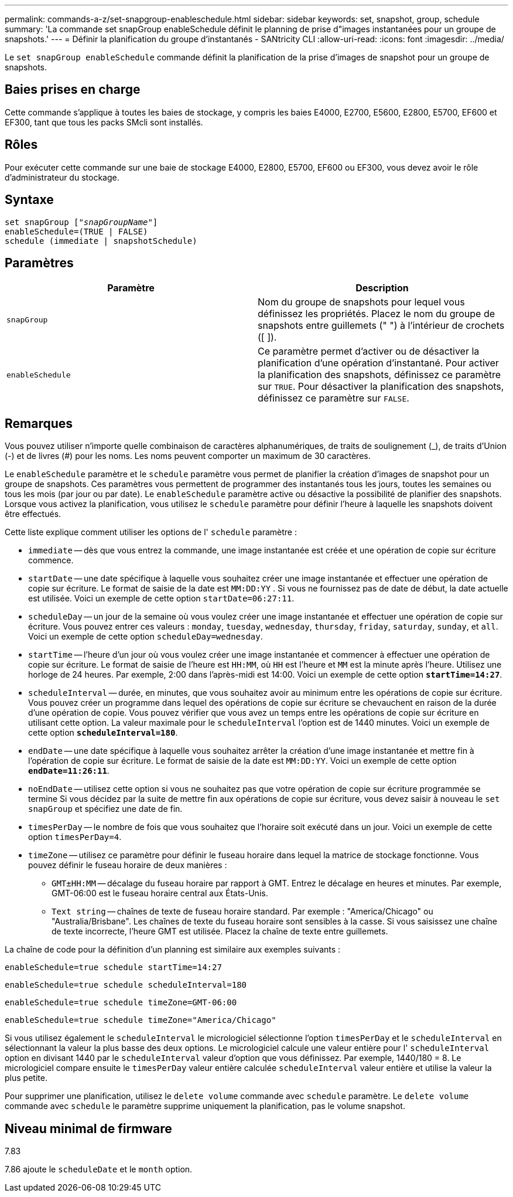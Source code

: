 ---
permalink: commands-a-z/set-snapgroup-enableschedule.html 
sidebar: sidebar 
keywords: set, snapshot, group, schedule 
summary: 'La commande set snapGroup enableSchedule définit le planning de prise d"images instantanées pour un groupe de snapshots.' 
---
= Définir la planification du groupe d'instantanés - SANtricity CLI
:allow-uri-read: 
:icons: font
:imagesdir: ../media/


[role="lead"]
Le `set snapGroup enableSchedule` commande définit la planification de la prise d'images de snapshot pour un groupe de snapshots.



== Baies prises en charge

Cette commande s'applique à toutes les baies de stockage, y compris les baies E4000, E2700, E5600, E2800, E5700, EF600 et EF300, tant que tous les packs SMcli sont installés.



== Rôles

Pour exécuter cette commande sur une baie de stockage E4000, E2800, E5700, EF600 ou EF300, vous devez avoir le rôle d'administrateur du stockage.



== Syntaxe

[source, cli, subs="+macros"]
----
set snapGroup pass:quotes[["_snapGroupName_"]]
enableSchedule=(TRUE | FALSE)
schedule (immediate | snapshotSchedule)
----


== Paramètres

[cols="2*"]
|===
| Paramètre | Description 


 a| 
`snapGroup`
 a| 
Nom du groupe de snapshots pour lequel vous définissez les propriétés. Placez le nom du groupe de snapshots entre guillemets (" ") à l'intérieur de crochets ([ ]).



 a| 
`enableSchedule`
 a| 
Ce paramètre permet d'activer ou de désactiver la planification d'une opération d'instantané. Pour activer la planification des snapshots, définissez ce paramètre sur `TRUE`. Pour désactiver la planification des snapshots, définissez ce paramètre sur `FALSE`.

|===


== Remarques

Vous pouvez utiliser n'importe quelle combinaison de caractères alphanumériques, de traits de soulignement (_), de traits d'Union (-) et de livres (#) pour les noms. Les noms peuvent comporter un maximum de 30 caractères.

Le `enableSchedule` paramètre et le `schedule` paramètre vous permet de planifier la création d'images de snapshot pour un groupe de snapshots. Ces paramètres vous permettent de programmer des instantanés tous les jours, toutes les semaines ou tous les mois (par jour ou par date). Le `enableSchedule` paramètre active ou désactive la possibilité de planifier des snapshots. Lorsque vous activez la planification, vous utilisez le `schedule` paramètre pour définir l'heure à laquelle les snapshots doivent être effectués.

Cette liste explique comment utiliser les options de l' `schedule` paramètre :

* `immediate` -- dès que vous entrez la commande, une image instantanée est créée et une opération de copie sur écriture commence.
* `startDate` -- une date spécifique à laquelle vous souhaitez créer une image instantanée et effectuer une opération de copie sur écriture. Le format de saisie de la date est `MM:DD:YY` . Si vous ne fournissez pas de date de début, la date actuelle est utilisée. Voici un exemple de cette option `startDate=06:27:11`.
* `scheduleDay` -- un jour de la semaine où vous voulez créer une image instantanée et effectuer une opération de copie sur écriture. Vous pouvez entrer ces valeurs : `monday`, `tuesday`, `wednesday`, `thursday`, `friday`, `saturday`, `sunday`, et `all`. Voici un exemple de cette option `scheduleDay=wednesday`.
* `startTime` -- l'heure d'un jour où vous voulez créer une image instantanée et commencer à effectuer une opération de copie sur écriture. Le format de saisie de l'heure est `HH:MM`, où `HH` est l'heure et `MM` est la minute après l'heure. Utilisez une horloge de 24 heures. Par exemple, 2:00 dans l'après-midi est 14:00. Voici un exemple de cette option `*startTime=14:27*`.
*  `scheduleInterval` -- durée, en minutes, que vous souhaitez avoir au minimum entre les opérations de copie sur écriture. Vous pouvez créer un programme dans lequel des opérations de copie sur écriture se chevauchent en raison de la durée d'une opération de copie. Vous pouvez vérifier que vous avez un temps entre les opérations de copie sur écriture en utilisant cette option. La valeur maximale pour le `scheduleInterval` l'option est de 1440 minutes. Voici un exemple de cette option `*scheduleInterval=180*`.
* `endDate` -- une date spécifique à laquelle vous souhaitez arrêter la création d'une image instantanée et mettre fin à l'opération de copie sur écriture. Le format de saisie de la date est `MM:DD:YY`. Voici un exemple de cette option `*endDate=11:26:11*`.
* `noEndDate` -- utilisez cette option si vous ne souhaitez pas que votre opération de copie sur écriture programmée se termine Si vous décidez par la suite de mettre fin aux opérations de copie sur écriture, vous devez saisir à nouveau le `set snapGroup` et spécifiez une date de fin.
* `timesPerDay` -- le nombre de fois que vous souhaitez que l'horaire soit exécuté dans un jour. Voici un exemple de cette option `timesPerDay=4`.
* `timeZone` -- utilisez ce paramètre pour définir le fuseau horaire dans lequel la matrice de stockage fonctionne. Vous pouvez définir le fuseau horaire de deux manières :
+
** `GMT±HH:MM` -- décalage du fuseau horaire par rapport à GMT. Entrez le décalage en heures et minutes. Par exemple, GMT-06:00 est le fuseau horaire central aux États-Unis.
** `Text string` -- chaînes de texte de fuseau horaire standard. Par exemple : "America/Chicago" ou "Australia/Brisbane". Les chaînes de texte du fuseau horaire sont sensibles à la casse. Si vous saisissez une chaîne de texte incorrecte, l'heure GMT est utilisée. Placez la chaîne de texte entre guillemets.




La chaîne de code pour la définition d'un planning est similaire aux exemples suivants :

[listing]
----
enableSchedule=true schedule startTime=14:27
----
[listing]
----
enableSchedule=true schedule scheduleInterval=180
----
[listing]
----
enableSchedule=true schedule timeZone=GMT-06:00
----
[listing]
----
enableSchedule=true schedule timeZone="America/Chicago"
----
Si vous utilisez également le `scheduleInterval` le micrologiciel sélectionne l'option `timesPerDay` et le `scheduleInterval` en sélectionnant la valeur la plus basse des deux options. Le micrologiciel calcule une valeur entière pour l' `scheduleInterval` option en divisant 1440 par le `scheduleInterval` valeur d'option que vous définissez. Par exemple, 1440/180 = 8. Le micrologiciel compare ensuite le `timesPerDay` valeur entière calculée `scheduleInterval` valeur entière et utilise la valeur la plus petite.

Pour supprimer une planification, utilisez le `delete volume` commande avec `schedule` paramètre. Le `delete volume` commande avec `schedule` le paramètre supprime uniquement la planification, pas le volume snapshot.



== Niveau minimal de firmware

7.83

7.86 ajoute le `scheduleDate` et le `month` option.
